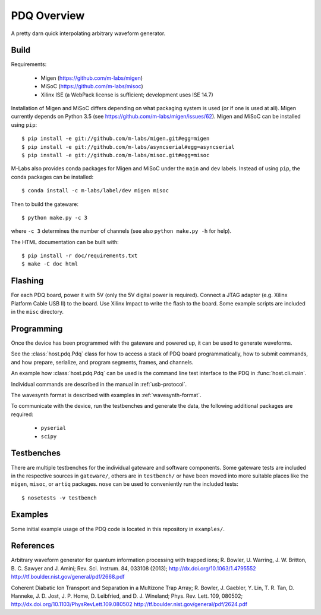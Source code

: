 ============
PDQ Overview
============

.. image:: https://zenodo.org/badge/doi/10.5281/zenodo.11567.png
  :target: http://dx.doi.org/10.5281/zenodo.11567
  :alt: Zenodo DOI URL
.. image:: https://travis-ci.org/m-labs/pdq.svg?branch=master
  :target: https://travis-ci.org/m-labs/pdq
  :alt: Continuous integration build and test
.. image:: http://readthedocs.org/projects/pdq/badge/?version=latest
  :target: http://pdq.readthedocs.org/en/latest/?badge=latest
  :alt: Documentation Status



A pretty darn quick interpolating arbitrary waveform generator.


Build
=====

Requirements:

  * Migen (https://github.com/m-labs/migen)
  * MiSoC (https://github.com/m-labs/misoc)
  * Xilinx ISE (a WebPack license is sufficient; development uses ISE 14.7)

Installation of Migen and MiSoC differs depending on what packaging system is used (or if one is used at all). Migen currently depends on Python 3.5 (see https://github.com/m-labs/migen/issues/62).
Migen and MiSoC can be installed using ``pip``: ::

  $ pip install -e git://github.com/m-labs/migen.git#egg=migen
  $ pip install -e git://github.com/m-labs/asyncserial#egg=asyncserial
  $ pip install -e git://github.com/m-labs/misoc.git#egg=misoc

M-Labs also provides conda packages for Migen and MiSoC under the ``main`` and ``dev`` labels. Instead of using ``pip``, the conda packages can be installed: ::

  $ conda install -c m-labs/label/dev migen misoc

Then to build the gateware::

  $ python make.py -c 3

where ``-c 3`` determines the number of channels (see also ``python make.py -h``
for help).

The HTML documentation can be built with::

  $ pip install -r doc/requirements.txt
  $ make -C doc html


Flashing
========

For each PDQ board, power it with 5V (only the 5V digital power is required).
Connect a JTAG adapter (e.g. Xilinx Platform Cable USB II) to the board. Use
Xilinx Impact to write the flash to the board. Some example scripts are
included in the ``misc`` directory.


Programming
===========

Once the device has been programmed with the gateware and powered up, it can be used to generate waveforms.

See the :class:`host.pdq.Pdq` class for how to access a stack of PDQ board programmatically, how to submit commands, and how prepare, serialize, and program segments, frames, and channels.

An example how :class:`host.pdq.Pdq` can be used is the command line test interface to the PDQ in :func:`host.cli.main`.

Individual commands are described in the manual in :ref:`usb-protocol`.

The wavesynth format is described with examples in :ref:`wavesynth-format`.

To communicate with the device, run the testbenches and generate the data,
the following additional packages are required:

  * ``pyserial``
  * ``scipy``


Testbenches
===========

There are multiple testbenches for the individual gateware and software
components. Some gateware tests are included in the respective sources in
``gateware/``, others are in ``testbench/`` or have been moved into more
suitable places like the ``migen``, ``misoc``, or ``artiq`` packages.
``nose`` can be used to conveniently run the included tests:

::

  $ nosetests -v testbench


Examples
========

Some initial example usage of the PDQ code is located in this repository in
``examples/``.

References
==========

Arbitrary waveform generator for quantum information processing with trapped
ions; R. Bowler, U. Warring, J. W. Britton, B. C. Sawyer and J. Amini;
Rev. Sci. Instrum. 84, 033108 (2013);
http://dx.doi.org/10.1063/1.4795552
http://tf.boulder.nist.gov/general/pdf/2668.pdf

Coherent Diabatic Ion Transport and Separation in a Multizone Trap Array;
R. Bowler, J. Gaebler, Y. Lin, T. R. Tan, D. Hanneke, J. D. Jost, J. P. Home,
D. Leibfried, and D. J. Wineland; Phys. Rev. Lett. 109, 080502;
http://dx.doi.org/10.1103/PhysRevLett.109.080502
http://tf.boulder.nist.gov/general/pdf/2624.pdf
